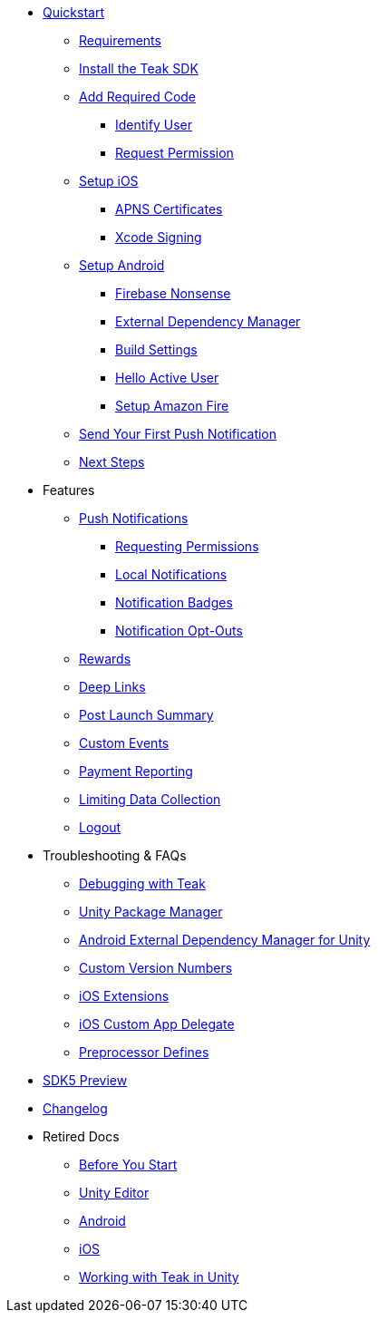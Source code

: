 
// * xref:index.adoc[Overview]
* xref:quickstart/index.adoc[Quickstart]
** xref:quickstart/index.adoc#_requirements[Requirements]
** xref:quickstart/install-sdk.adoc[Install the Teak SDK]
** xref:quickstart/required-code.adoc[Add Required Code]
*** xref:quickstart/required-code.adoc#_send_your_player_ids_to_teak[Identify User]
*** xref:quickstart/required-code.adoc#_ask_the_player_for_permission[Request Permission]
** xref:quickstart/unity-ios.adoc[Setup iOS]
*** xref:quickstart/unity-ios.adoc#_configure_apple_push_notification_certificates_and_upload_to_teak[APNS Certificates]
*** xref:quickstart/unity-ios.adoc#_create_a_new_ios_build[Xcode Signing]
** xref:quickstart/unity-android.adoc[Setup Android]
*** xref:quickstart/unity-android.adoc[Firebase Nonsense]
*** xref:quickstart/unity-android.adoc[External Dependency Manager]
*** xref:quickstart/unity-android.adoc[Build Settings]
*** xref:quickstart/unity-android.adoc#_see_your_active_user[Hello Active User]
*** xref:quickstart/unity-amazon-fire.adoc[Setup Amazon Fire]
// ** xref:unity-webgl.adoc[Setup WebGL]
** xref:quickstart/hello-world.adoc[Send Your First Push Notification]
** xref:quickstart/next.adoc[Next Steps]

* Features
// ** xref:identify-user.adoc[Identify User]
** xref:push-notifications.adoc[Push Notifications]
*** xref:push-permissions.adoc[Requesting Permissions]
*** xref:local-push-notifications.adoc[Local Notifications]
*** xref:push-notification-badges.adoc[Notification Badges]
*** xref:push-notification-opt-outs.adoc[Notification Opt-Outs]
// *** xref:push-notifications-sounds.adoc[Notification Sounds]
** xref:rewards.adoc[Rewards]
** xref:deep-links.adoc[Deep Links]
** xref:post-launch-summary.adoc[Post Launch Summary]
// ** xref:player-properties.adoc[Player Properties]
** xref:custom-events.adoc[Custom Events]
** xref:payment-reporting.adoc[Payment Reporting]
** xref:limiting-data-collection.adoc[Limiting Data Collection]
** xref:sdk-logout.adoc[Logout]

// Reserved for future docs
// ** xref:foobar.adoc[iOS]
// ** xref:foobar.adoc[Android]
// ** xref:foobar.adoc[Facebook Canvas]

* Troubleshooting & FAQs
** xref:debugging.adoc[Debugging with Teak]
** xref:upm.adoc[Unity Package Manager]
** xref:play-services-resolver.adoc[Android External Dependency Manager for Unity]
** xref:custom-versions.adoc[Custom Version Numbers]
** xref:ios-extensions.adoc[iOS Extensions]
** xref:ios-custom-app-delegate.adoc[iOS Custom App Delegate]
** xref:preprocessor-defines.adoc[Preprocessor Defines]
* xref:sdk5.adoc[SDK5 Preview]
* xref:changelog:page$changelog.adoc[Changelog]

* Retired Docs
** xref:page$before-you-start.adoc[Before You Start]
** xref:page$unity-editor.adoc[Unity Editor]
** xref:page$android.adoc[Android]
** xref:page$ios.adoc[iOS]
** xref:page$working-with-unity.adoc[Working with Teak in Unity]
// CUT: ** xref:page$android-permissions.adoc[Android Permissions]


